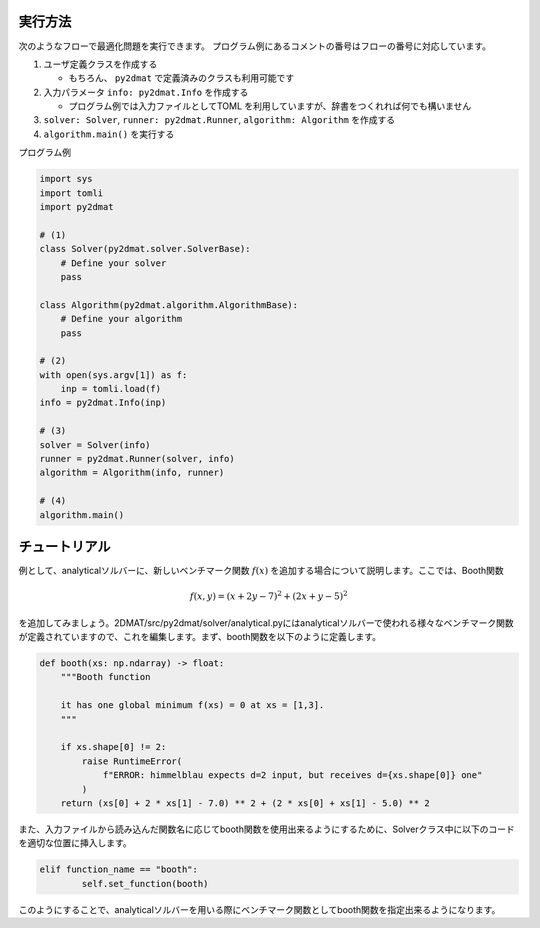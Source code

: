 実行方法
===========

次のようなフローで最適化問題を実行できます。
プログラム例にあるコメントの番号はフローの番号に対応しています。

1. ユーザ定義クラスを作成する

   - もちろん、 ``py2dmat`` で定義済みのクラスも利用可能です

2. 入力パラメータ ``info: py2dmat.Info`` を作成する

   - プログラム例では入力ファイルとしてTOML を利用していますが、辞書をつくれれば何でも構いません

3. ``solver: Solver``, ``runner: py2dmat.Runner``, ``algorithm: Algorithm`` を作成する

4. ``algorithm.main()`` を実行する


プログラム例 

.. code-block:: python

    import sys
    import tomli
    import py2dmat

    # (1)
    class Solver(py2dmat.solver.SolverBase):
        # Define your solver
        pass

    class Algorithm(py2dmat.algorithm.AlgorithmBase):
        # Define your algorithm
        pass

    # (2)
    with open(sys.argv[1]) as f:
        inp = tomli.load(f)
    info = py2dmat.Info(inp)

    # (3)
    solver = Solver(info)
    runner = py2dmat.Runner(solver, info)
    algorithm = Algorithm(info, runner)

    # (4)
    algorithm.main()

チュートリアル
==============

例として、analyticalソルバーに、新しいベンチマーク関数 :math:`f(x)` を追加する場合について説明します。ここでは、Booth関数

.. math::

   f(x,y) =( x+2y-7)^{2} +( 2x+y-5)^{2}

を追加してみましょう。2DMAT/src/py2dmat/solver/analytical.pyにはanalyticalソルバーで使われる様々なベンチマーク関数が定義されていますので、これを編集します。まず、booth関数を以下のように定義します。

.. code-block:: python

    def booth(xs: np.ndarray) -> float:
        """Booth function

        it has one global minimum f(xs) = 0 at xs = [1,3].
        """

        if xs.shape[0] != 2:
            raise RuntimeError(
                f"ERROR: himmelblau expects d=2 input, but receives d={xs.shape[0]} one"
            )
        return (xs[0] + 2 * xs[1] - 7.0) ** 2 + (2 * xs[0] + xs[1] - 5.0) ** 2

また、入力ファイルから読み込んだ関数名に応じてbooth関数を使用出来るようにするために、Solverクラス中に以下のコードを適切な位置に挿入します。

.. code-block:: python

    elif function_name == "booth":
            self.set_function(booth)

このようにすることで、analyticalソルバーを用いる際にベンチマーク関数としてbooth関数を指定出来るようになります。
